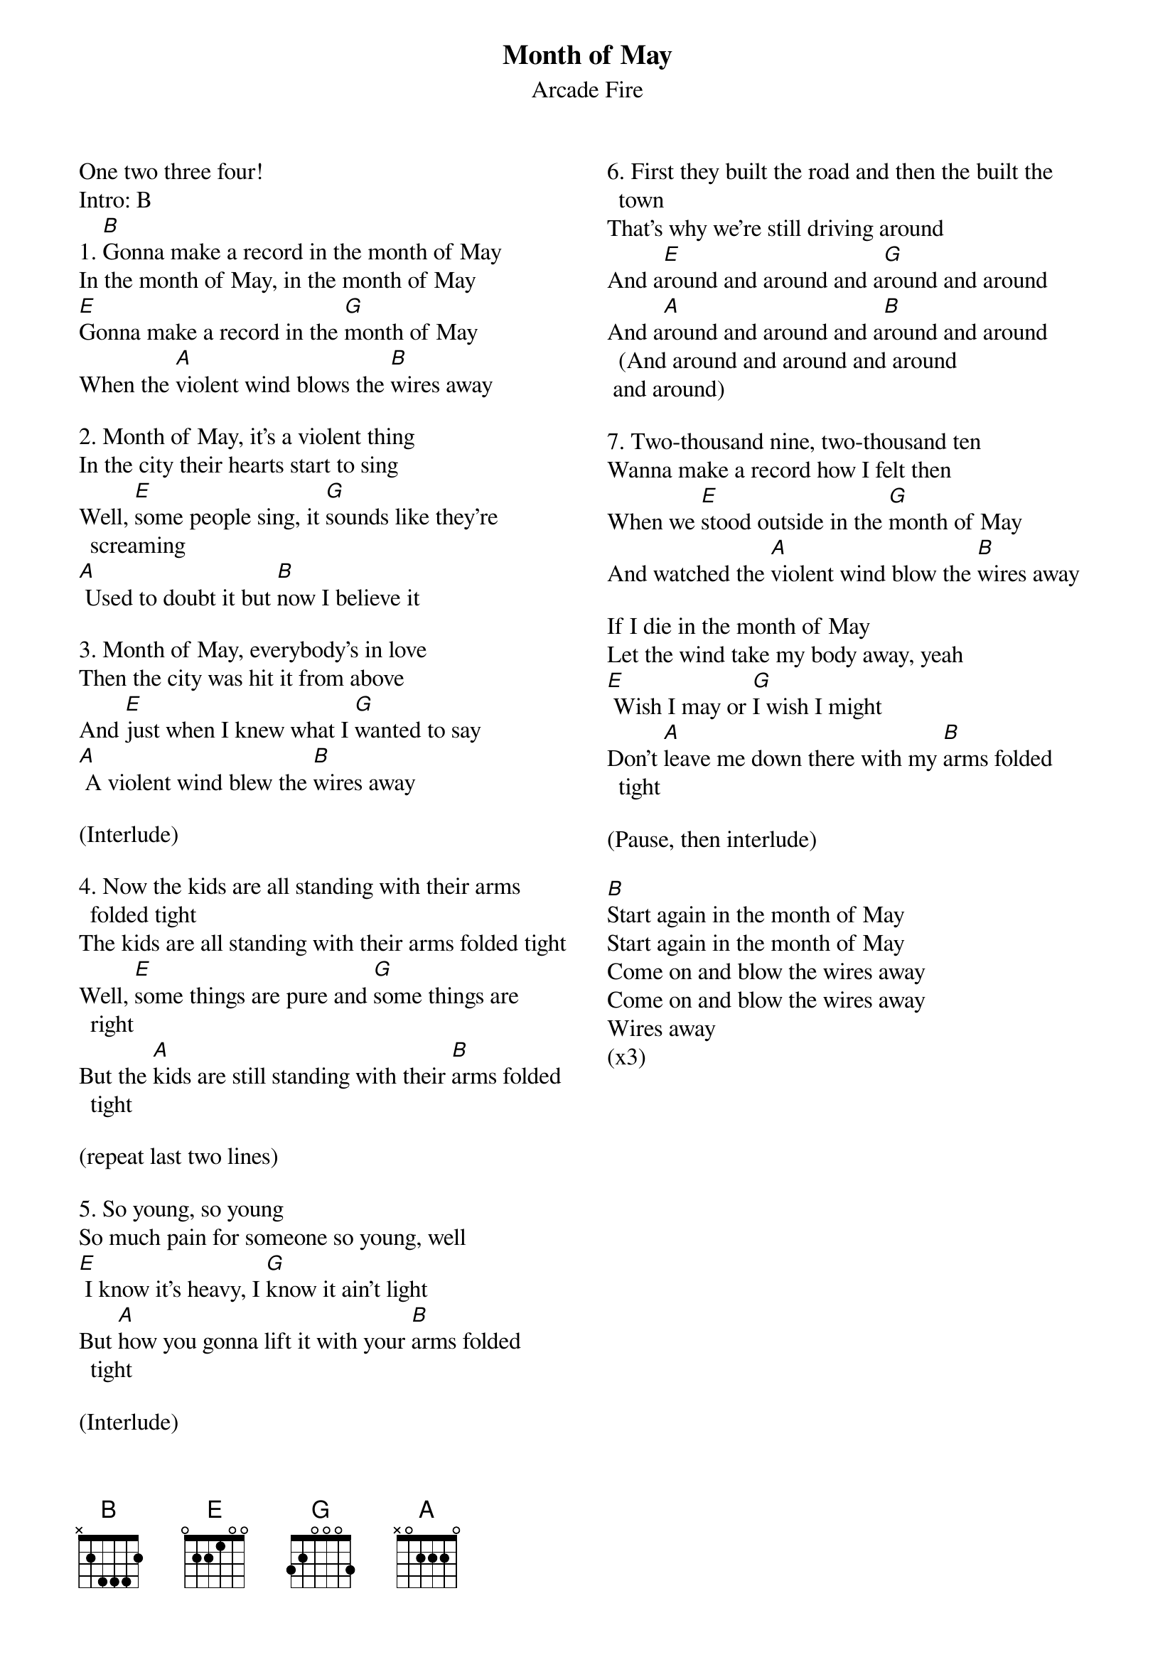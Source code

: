 {title: Month of May}
{subtitle: Arcade Fire}
{columns: 2}

One two three four!
Intro: B
{sov}
1. [B]Gonna make a record in the month of May
In the month of May, in the month of May
[E]Gonna make a record in the [G]month of May
When the [A]violent wind blows the [B]wires away
{eov}

{sov}
2. Month of May, it's a violent thing
In the city their hearts start to sing
Well, [E]some people sing, it [G]sounds like they're screaming
[A] Used to doubt it but [B]now I believe it
{eov}

{sov}
3. Month of May, everybody's in love
Then the city was hit it from above
And [E]just when I knew what I [G]wanted to say
[A] A violent wind blew the [B]wires away
{eov}

(Interlude)

{sov}
4. Now the kids are all standing with their arms folded tight
The kids are all standing with their arms folded tight
Well, [E]some things are pure and [G]some things are right
But the [A]kids are still standing with their [B]arms folded tight
{eov}

(repeat last two lines)

{sov}
5. So young, so young
So much pain for someone so young, well
[E] I know it's heavy, I [G]know it ain't light
But [A]how you gonna lift it with your [B]arms folded tight
{eov}

(Interlude)

{sov}
6. First they built the road and then the built the town
That's why we're still driving around
And a[E]round and around and a[G]round and around
And a[A]round and around and a[B]round and around (And around and around and around
 and around)
{eov}

{sov}
7. Two-thousand nine, two-thousand ten
Wanna make a record how I felt then
When we [E]stood outside in the [G]month of May
And watched the [A]violent wind blow the [B]wires away
{eov}

{sov}
If I die in the month of May
Let the wind take my body away, yeah 
[E] Wish I may or [G]I wish I might
Don't [A]leave me down there with my [B]arms folded tight
{eov}

(Pause, then interlude)

[B]Start again in the month of May       
Start again in the month of May       
Come on and blow the wires away       
Come on and blow the wires away       
Wires away
(x3)
